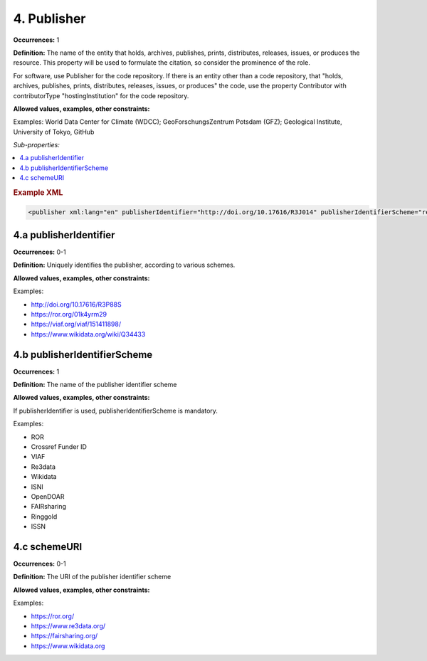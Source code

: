 4. Publisher
====================

**Occurrences:** 1

**Definition:** The name of the entity that holds, archives, publishes, prints, distributes, releases, issues, or produces the resource. This property will be used to formulate the citation, so consider the prominence of the role.

For software, use Publisher for the code repository. If there is an entity other than a code repository, that "holds, archives, publishes, prints, distributes, releases, issues, or produces" the code, use the property Contributor with contributorType "hostingInstitution" for the code repository.

**Allowed values, examples, other constraints:**

Examples: World Data Center for Climate (WDCC); GeoForschungsZentrum Potsdam (GFZ); Geological Institute, University of Tokyo, GitHub

*Sub-properties:*

.. contents:: :local:

.. rubric:: Example XML

.. code:: xml

 <publisher xml:lang="en" publisherIdentifier="http://doi.org/10.17616/R3J014" publisherIdentifierScheme="re3data" schemeURI="https://www.re3data.org">Global Biodiversity Information Facility</publisher>

.. _4.a:

4.a publisherIdentifier
~~~~~~~~~~~~~~~~~~~~~~~~~~~

**Occurrences:** 0-1

**Definition:** Uniquely identifies the publisher, according to various schemes.

**Allowed values, examples, other constraints:**

Examples:

* http://doi.org/10.17616/R3P88S
* https://ror.org/01k4yrm29
* https://viaf.org/viaf/151411898/
* https://www.wikidata.org/wiki/Q34433

.. _4.b:

4.b publisherIdentifierScheme
~~~~~~~~~~~~~~~~~~~~~~~~~~~~~~~

**Occurrences:** 1

**Definition:** The name of the publisher identifier scheme

**Allowed values, examples, other constraints:**

If publisherIdentifier is used, publisherIdentifierScheme is mandatory.

Examples:

* ROR
* Crossref Funder ID
* VIAF
* Re3data
* Wikidata
* ISNI
* OpenDOAR
* FAIRsharing
* Ringgold
* ISSN

.. _4.c:

4.c schemeURI
~~~~~~~~~~~~~~~~~~~~~~~~~~~~~~~

**Occurrences:** 0-1

**Definition:** The URI of the publisher identifier scheme

**Allowed values, examples, other constraints:**

Examples:

* https://ror.org/
* https://www.re3data.org/
* https://fairsharing.org/
* https://www.wikidata.org
